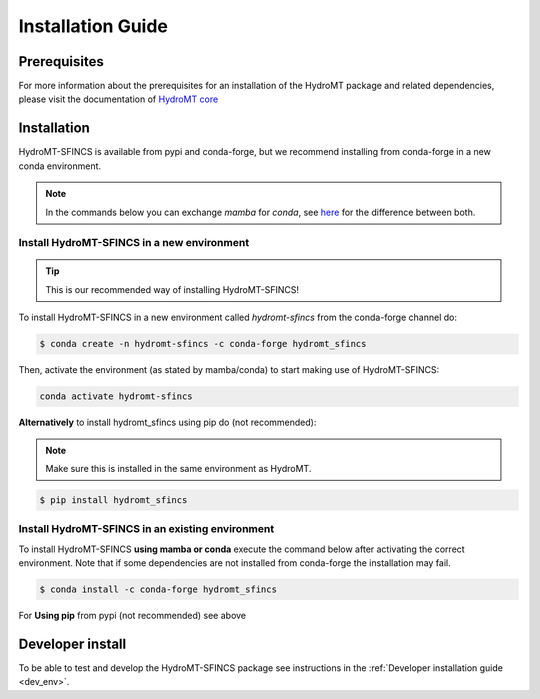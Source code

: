 .. _installation_guide:

==================
Installation Guide
==================

Prerequisites
=============
For more information about the prerequisites for an installation of the HydroMT package and related dependencies, please visit the
documentation of `HydroMT core <https://deltares.github.io/hydromt/latest/getting_started/installation.html#installation-guide>`_

Installation
============

HydroMT-SFINCS is available from pypi and conda-forge, but we recommend installing from conda-forge in a new conda environment.

.. Note::

    In the commands below you can exchange `mamba` for `conda`, see
    `here <https://deltares.github.io/hydromt/latest/getting_started/installation.html#installation-guide>`_ for the difference between both.

Install HydroMT-SFINCS in a new environment
-------------------------------------------
.. Tip::

    This is our recommended way of installing HydroMT-SFINCS!

To install HydroMT-SFINCS in a new environment called `hydromt-sfincs` from the conda-forge channel do:

.. code-block:: console

  $ conda create -n hydromt-sfincs -c conda-forge hydromt_sfincs

Then, activate the environment (as stated by mamba/conda) to start making use of HydroMT-SFINCS:

.. code-block:: console

  conda activate hydromt-sfincs

**Alternatively** to install hydromt_sfincs using pip do (not recommended):

.. Note::

    Make sure this is installed in the same environment as HydroMT.

.. code-block:: console

  $ pip install hydromt_sfincs

Install HydroMT-SFINCS in an existing environment
-------------------------------------------------

To install HydroMT-SFINCS **using mamba or conda** execute the command below after activating the correct environment.
Note that if some dependencies are not installed from conda-forge the installation may fail.

.. code-block:: console

   $ conda install -c conda-forge hydromt_sfincs

For **Using pip** from pypi (not recommended) see above

Developer install
==================
To be able to test and develop the HydroMT-SFINCS package see instructions in the :ref:`Developer installation guide <dev_env>`.
